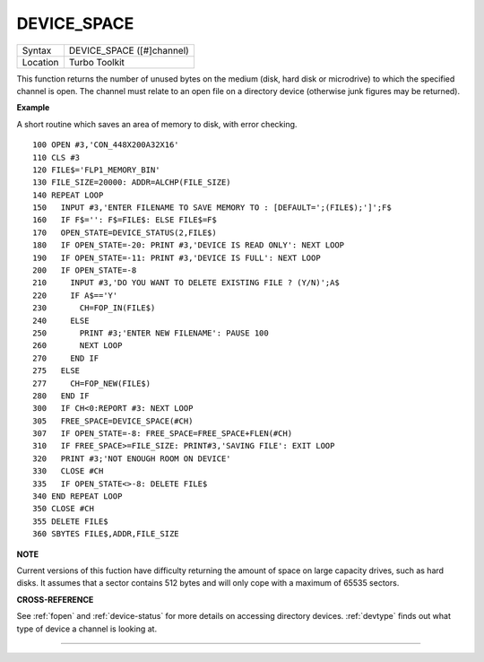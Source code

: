 ..  _device-space:

DEVICE\_SPACE
=============

+----------+-------------------------------------------------------------------+
| Syntax   |  DEVICE\_SPACE ([#]channel)                                       |
+----------+-------------------------------------------------------------------+
| Location |  Turbo Toolkit                                                    |
+----------+-------------------------------------------------------------------+

This function returns the number of unused bytes on the medium (disk,
hard disk or microdrive) to which the specified channel is open. The
channel must relate to an open file on a directory device (otherwise
junk figures may be returned).


**Example**

A short routine which saves an area of memory to disk, with error
checking.

::

    100 OPEN #3,'CON_448X200A32X16'
    110 CLS #3
    120 FILE$='FLP1_MEMORY_BIN'
    130 FILE_SIZE=20000: ADDR=ALCHP(FILE_SIZE)
    140 REPEAT LOOP
    150   INPUT #3,'ENTER FILENAME TO SAVE MEMORY TO : [DEFAULT=';(FILE$);']';F$
    160   IF F$='': F$=FILE$: ELSE FILE$=F$
    170   OPEN_STATE=DEVICE_STATUS(2,FILE$)
    180   IF OPEN_STATE=-20: PRINT #3,'DEVICE IS READ ONLY': NEXT LOOP
    190   IF OPEN_STATE=-11: PRINT #3,'DEVICE IS FULL': NEXT LOOP
    200   IF OPEN_STATE=-8
    210     INPUT #3,'DO YOU WANT TO DELETE EXISTING FILE ? (Y/N)';A$
    220     IF A$=='Y'
    230       CH=FOP_IN(FILE$)
    240     ELSE
    250       PRINT #3;'ENTER NEW FILENAME': PAUSE 100
    260       NEXT LOOP
    270     END IF
    275   ELSE
    277     CH=FOP_NEW(FILE$)
    280   END IF
    300   IF CH<0:REPORT #3: NEXT LOOP
    305   FREE_SPACE=DEVICE_SPACE(#CH)
    307   IF OPEN_STATE=-8: FREE_SPACE=FREE_SPACE+FLEN(#CH)
    310   IF FREE_SPACE>=FILE_SIZE: PRINT#3,'SAVING FILE': EXIT LOOP
    320   PRINT #3;'NOT ENOUGH ROOM ON DEVICE'
    330   CLOSE #CH
    335   IF OPEN_STATE<>-8: DELETE FILE$
    340 END REPEAT LOOP
    350 CLOSE #CH
    355 DELETE FILE$
    360 SBYTES FILE$,ADDR,FILE_SIZE


**NOTE**

Current versions of this fuction have difficulty returning the amount of
space on large capacity drives, such as hard disks. It assumes that a
sector contains 512 bytes and will only cope with a maximum of 65535
sectors.


**CROSS-REFERENCE**

See :ref:`fopen` and
:ref:`device-status` for more details on
accessing directory devices. :ref:`devtype`
finds out what type of device a channel is looking at.

--------------



